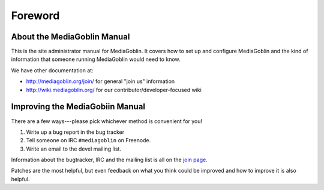 ========
Foreword
========

About the MediaGoblin Manual
============================

This is the site administrator manual for MediaGoblin.  It covers how
to set up and configure MediaGoblin and the kind of information that
someone running MediaGoblin would need to know.

We have other documentation at:

* http://mediagoblin.org/join/ for general "join us" information
* http://wiki.mediagoblin.org/ for our contributor/developer-focused wiki


Improving the MediaGobiin Manual
================================

There are a few ways---please pick whichever method is convenient for
you!

1. Write up a bug report in the bug tracker
2. Tell someone on IRC ``#mediagoblin`` on Freenode.
3. Write an email to the devel mailing list.

Information about the bugtracker, IRC and the mailing list is all on
the `join page`_.

.. _join page: http://mediagoblin.org/join/

Patches are the most helpful, but even feedback on what you think
could be improved and how to improve it is also helpful.

